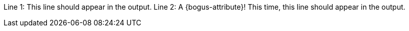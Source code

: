 
Line 1: This line should appear in the output.
Line 2: A {bogus-attribute}! This time, this line should appear in the output.
